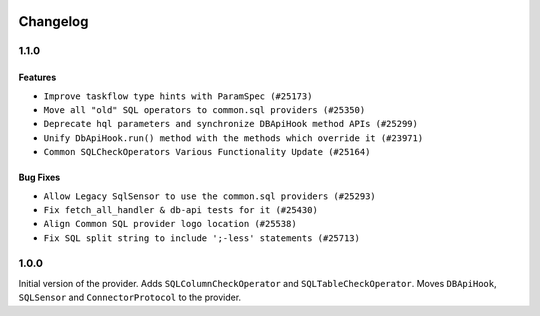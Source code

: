  .. Licensed to the Apache Software Foundation (ASF) under one
    or more contributor license agreements.  See the NOTICE file
    distributed with this work for additional information
    regarding copyright ownership.  The ASF licenses this file
    to you under the Apache License, Version 2.0 (the
    "License"); you may not use this file except in compliance
    with the License.  You may obtain a copy of the License at

 ..   http://www.apache.org/licenses/LICENSE-2.0

 .. Unless required by applicable law or agreed to in writing,
    software distributed under the License is distributed on an
    "AS IS" BASIS, WITHOUT WARRANTIES OR CONDITIONS OF ANY
    KIND, either express or implied.  See the License for the
    specific language governing permissions and limitations
    under the License.

.. NOTE TO CONTRIBUTORS:
    Please, only add notes to the Changelog just below the "Changelog" header when there are some breaking changes
    and you want to add an explanation to the users on how they are supposed to deal with them.
    The changelog is updated and maintained semi-automatically by release manager.


Changelog
---------

1.1.0
.....

Features
~~~~~~~~

* ``Improve taskflow type hints with ParamSpec (#25173)``
* ``Move all "old" SQL operators to common.sql providers (#25350)``
* ``Deprecate hql parameters and synchronize DBApiHook method APIs (#25299)``
* ``Unify DbApiHook.run() method with the methods which override it (#23971)``
* ``Common SQLCheckOperators Various Functionality Update (#25164)``

Bug Fixes
~~~~~~~~~

* ``Allow Legacy SqlSensor to use the common.sql providers (#25293)``
* ``Fix fetch_all_handler & db-api tests for it (#25430)``
* ``Align Common SQL provider logo location (#25538)``
* ``Fix SQL split string to include ';-less' statements (#25713)``

.. Below changes are excluded from the changelog. Move them to
   appropriate section above if needed. Do not delete the lines(!):
   * ``Fix CHANGELOG for common.sql provider and add amazon commit (#25636)``

1.0.0
.....

Initial version of the provider.
Adds ``SQLColumnCheckOperator`` and ``SQLTableCheckOperator``.
Moves ``DBApiHook``, ``SQLSensor`` and ``ConnectorProtocol`` to the provider.
